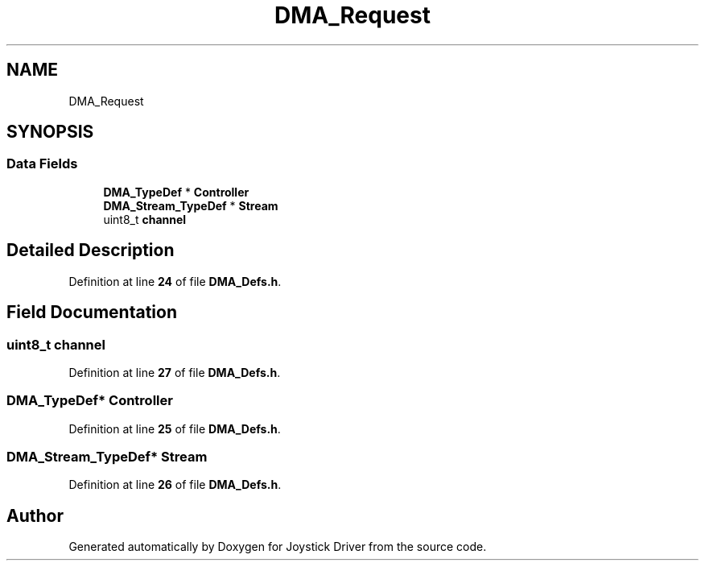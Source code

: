 .TH "DMA_Request" 3 "Version JSTDRVF4" "Joystick Driver" \" -*- nroff -*-
.ad l
.nh
.SH NAME
DMA_Request
.SH SYNOPSIS
.br
.PP
.SS "Data Fields"

.in +1c
.ti -1c
.RI "\fBDMA_TypeDef\fP * \fBController\fP"
.br
.ti -1c
.RI "\fBDMA_Stream_TypeDef\fP * \fBStream\fP"
.br
.ti -1c
.RI "uint8_t \fBchannel\fP"
.br
.in -1c
.SH "Detailed Description"
.PP 
Definition at line \fB24\fP of file \fBDMA_Defs\&.h\fP\&.
.SH "Field Documentation"
.PP 
.SS "uint8_t channel"

.PP
Definition at line \fB27\fP of file \fBDMA_Defs\&.h\fP\&.
.SS "\fBDMA_TypeDef\fP* Controller"

.PP
Definition at line \fB25\fP of file \fBDMA_Defs\&.h\fP\&.
.SS "\fBDMA_Stream_TypeDef\fP* Stream"

.PP
Definition at line \fB26\fP of file \fBDMA_Defs\&.h\fP\&.

.SH "Author"
.PP 
Generated automatically by Doxygen for Joystick Driver from the source code\&.

